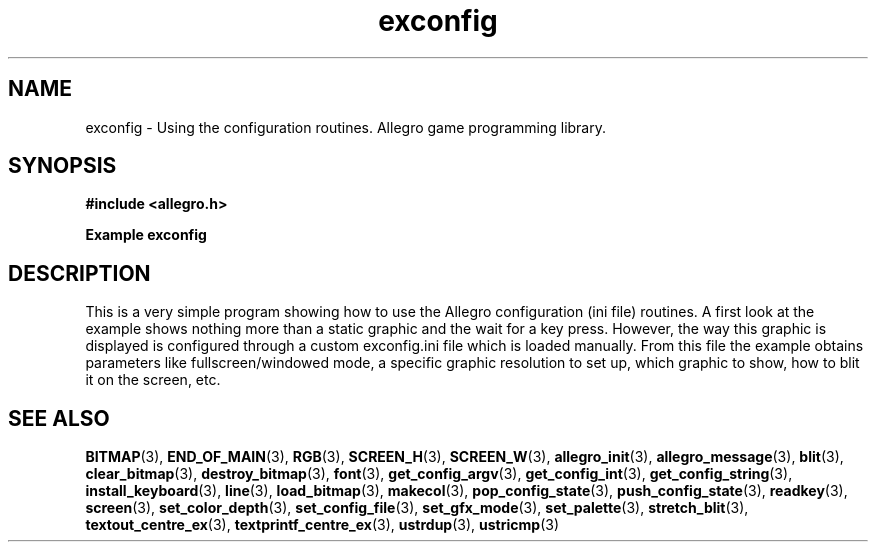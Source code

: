 .\" Generated by the Allegro makedoc utility
.TH exconfig 3 "version 4.4.3" "Allegro" "Allegro manual"
.SH NAME
exconfig \- Using the configuration routines. Allegro game programming library.\&
.SH SYNOPSIS
.B #include <allegro.h>

.sp
.B Example exconfig
.SH DESCRIPTION
This is a very simple program showing how to use the Allegro
configuration (ini file) routines. A first look at the example
shows nothing more than a static graphic and the wait for
a key press. However, the way this graphic is displayed is
configured through a custom exconfig.ini file which is loaded
manually. From this file the example obtains parameters like
fullscreen/windowed mode, a specific graphic resolution to set
up, which graphic to show, how to blit it on the screen, etc.

.SH SEE ALSO
.BR BITMAP (3),
.BR END_OF_MAIN (3),
.BR RGB (3),
.BR SCREEN_H (3),
.BR SCREEN_W (3),
.BR allegro_init (3),
.BR allegro_message (3),
.BR blit (3),
.BR clear_bitmap (3),
.BR destroy_bitmap (3),
.BR font (3),
.BR get_config_argv (3),
.BR get_config_int (3),
.BR get_config_string (3),
.BR install_keyboard (3),
.BR line (3),
.BR load_bitmap (3),
.BR makecol (3),
.BR pop_config_state (3),
.BR push_config_state (3),
.BR readkey (3),
.BR screen (3),
.BR set_color_depth (3),
.BR set_config_file (3),
.BR set_gfx_mode (3),
.BR set_palette (3),
.BR stretch_blit (3),
.BR textout_centre_ex (3),
.BR textprintf_centre_ex (3),
.BR ustrdup (3),
.BR ustricmp (3)
